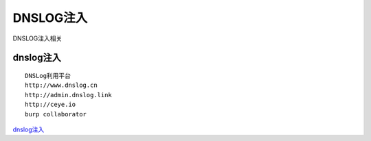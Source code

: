 DNSLOG注入
===========================

DNSLOG注入相关


dnslog注入
-----------------

::

	DNSLog利用平台
	http://www.dnslog.cn
	http://admin.dnslog.link
	http://ceye.io
	burp collaborator


`dnslog注入`_

.. _dnslog注入: http://www.creatapd.com/dnslog%E6%B3%A8%E5%85%A5/



